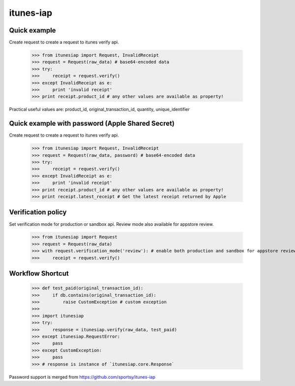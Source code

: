 itunes-iap
~~~~~~~~~~

Quick example
-------------

Create request to create a request to itunes verify api.

    >>> from itunesiap import Request, InvalidReceipt
    >>> request = Request(raw_data) # base64-encoded data
    >>> try:
    >>>     receipt = request.verify()
    >>> except InvalidReceipt as e:
    >>>     print 'invalid receipt'
    >>> print receipt.product_id # any other values are available as property!

Practical useful values are: product_id, original_transaction_id, quantity, unique_identifier

Quick example with password (Apple Shared Secret)
-------------

Create request to create a request to itunes verify api.

    >>> from itunesiap import Request, InvalidReceipt
    >>> request = Request(raw_data, password) # base64-encoded data
    >>> try:
    >>>     receipt = request.verify()
    >>> except InvalidReceipt as e:
    >>>     print 'invalid receipt'
    >>> print receipt.product_id # any other values are available as property!
    >>> print receipt.latest_receipt # Get the latest receipt returned by Apple


Verification policy
-------------------

Set verification mode for production or sandbox api. Review mode also available for appstore review.

    >>> from itunesiap import Request
    >>> request = Request(raw_data)
    >>> with request.verification_mode('review'): # enable both production and sandbox for appstore review. 'production', 'sandbox' or 'review'
    >>>     receipt = request.verify()

Workflow Shortcut
-----------------

    >>> def test_paid(original_transaction_id):
    >>>     if db.contains(original_transaction_id):
    >>>         raise CustomException # custom exception
    >>>
    >>> import itunesiap
    >>> try:
    >>>     response = itunesiap.verify(raw_data, test_paid)
    >>> except itunesiap.RequestError:
    >>>     pass
    >>> except CustomException:
    >>>     pass
    >>> # response is instance of `itunesiap.core.Response`


Password support is merged from https://github.com/sportsy/itunes-iap
